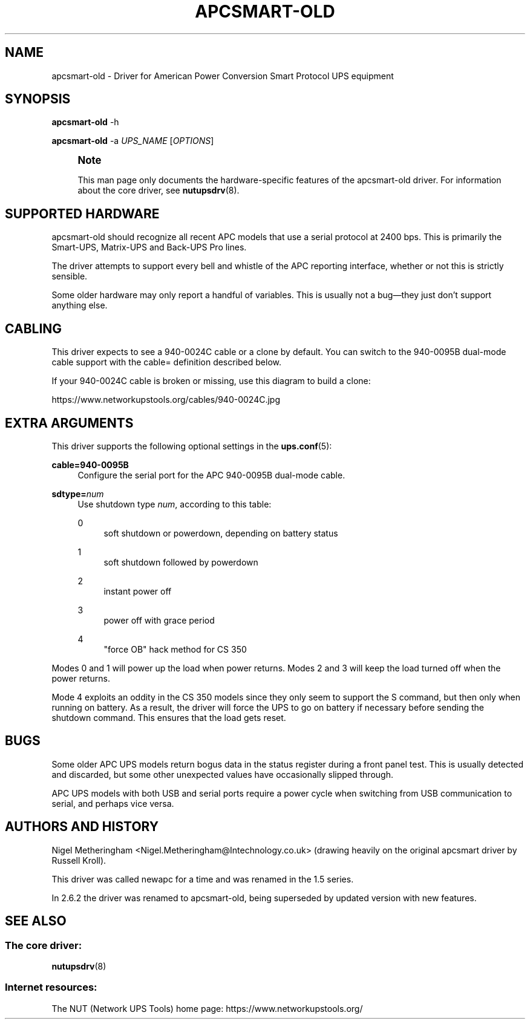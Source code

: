 '\" t
.\"     Title: apcsmart-old
.\"    Author: [FIXME: author] [see http://www.docbook.org/tdg5/en/html/author]
.\" Generator: DocBook XSL Stylesheets vsnapshot <http://docbook.sf.net/>
.\"      Date: 04/02/2024
.\"    Manual: NUT Manual
.\"    Source: Network UPS Tools 2.8.2
.\"  Language: English
.\"
.TH "APCSMART\-OLD" "8" "04/02/2024" "Network UPS Tools 2\&.8\&.2" "NUT Manual"
.\" -----------------------------------------------------------------
.\" * Define some portability stuff
.\" -----------------------------------------------------------------
.\" ~~~~~~~~~~~~~~~~~~~~~~~~~~~~~~~~~~~~~~~~~~~~~~~~~~~~~~~~~~~~~~~~~
.\" http://bugs.debian.org/507673
.\" http://lists.gnu.org/archive/html/groff/2009-02/msg00013.html
.\" ~~~~~~~~~~~~~~~~~~~~~~~~~~~~~~~~~~~~~~~~~~~~~~~~~~~~~~~~~~~~~~~~~
.ie \n(.g .ds Aq \(aq
.el       .ds Aq '
.\" -----------------------------------------------------------------
.\" * set default formatting
.\" -----------------------------------------------------------------
.\" disable hyphenation
.nh
.\" disable justification (adjust text to left margin only)
.ad l
.\" -----------------------------------------------------------------
.\" * MAIN CONTENT STARTS HERE *
.\" -----------------------------------------------------------------
.SH "NAME"
apcsmart-old \- Driver for American Power Conversion Smart Protocol UPS equipment
.SH "SYNOPSIS"
.sp
\fBapcsmart\-old\fR \-h
.sp
\fBapcsmart\-old\fR \-a \fIUPS_NAME\fR [\fIOPTIONS\fR]
.if n \{\
.sp
.\}
.RS 4
.it 1 an-trap
.nr an-no-space-flag 1
.nr an-break-flag 1
.br
.ps +1
\fBNote\fR
.ps -1
.br
.sp
This man page only documents the hardware\-specific features of the apcsmart\-old driver\&. For information about the core driver, see \fBnutupsdrv\fR(8)\&.
.sp .5v
.RE
.SH "SUPPORTED HARDWARE"
.sp
apcsmart\-old should recognize all recent APC models that use a serial protocol at 2400 bps\&. This is primarily the Smart\-UPS, Matrix\-UPS and Back\-UPS Pro lines\&.
.sp
The driver attempts to support every bell and whistle of the APC reporting interface, whether or not this is strictly sensible\&.
.sp
Some older hardware may only report a handful of variables\&. This is usually not a bug\(emthey just don\(cqt support anything else\&.
.SH "CABLING"
.sp
This driver expects to see a 940\-0024C cable or a clone by default\&. You can switch to the 940\-0095B dual\-mode cable support with the cable= definition described below\&.
.sp
If your 940\-0024C cable is broken or missing, use this diagram to build a clone:
.sp
https://www\&.networkupstools\&.org/cables/940\-0024C\&.jpg
.SH "EXTRA ARGUMENTS"
.sp
This driver supports the following optional settings in the \fBups.conf\fR(5):
.PP
\fBcable=940\-0095B\fR
.RS 4
Configure the serial port for the APC 940\-0095B dual\-mode cable\&.
.RE
.PP
\fBsdtype=\fR\fInum\fR
.RS 4
Use shutdown type
\fInum\fR, according to this table:
.PP
0
.RS 4
soft shutdown or powerdown, depending on battery status
.RE
.PP
1
.RS 4
soft shutdown followed by powerdown
.RE
.PP
2
.RS 4
instant power off
.RE
.PP
3
.RS 4
power off with grace period
.RE
.PP
4
.RS 4
"force OB" hack method for CS 350
.RE
.RE
.sp
Modes 0 and 1 will power up the load when power returns\&. Modes 2 and 3 will keep the load turned off when the power returns\&.
.sp
Mode 4 exploits an oddity in the CS 350 models since they only seem to support the S command, but then only when running on battery\&. As a result, the driver will force the UPS to go on battery if necessary before sending the shutdown command\&. This ensures that the load gets reset\&.
.SH "BUGS"
.sp
Some older APC UPS models return bogus data in the status register during a front panel test\&. This is usually detected and discarded, but some other unexpected values have occasionally slipped through\&.
.sp
APC UPS models with both USB and serial ports require a power cycle when switching from USB communication to serial, and perhaps vice versa\&.
.SH "AUTHORS AND HISTORY"
.sp
Nigel Metheringham <Nigel\&.Metheringham@Intechnology\&.co\&.uk> (drawing heavily on the original apcsmart driver by Russell Kroll)\&.
.sp
This driver was called newapc for a time and was renamed in the 1\&.5 series\&.
.sp
In 2\&.6\&.2 the driver was renamed to apcsmart\-old, being superseded by updated version with new features\&.
.SH "SEE ALSO"
.SS "The core driver:"
.sp
\fBnutupsdrv\fR(8)
.SS "Internet resources:"
.sp
The NUT (Network UPS Tools) home page: https://www\&.networkupstools\&.org/

